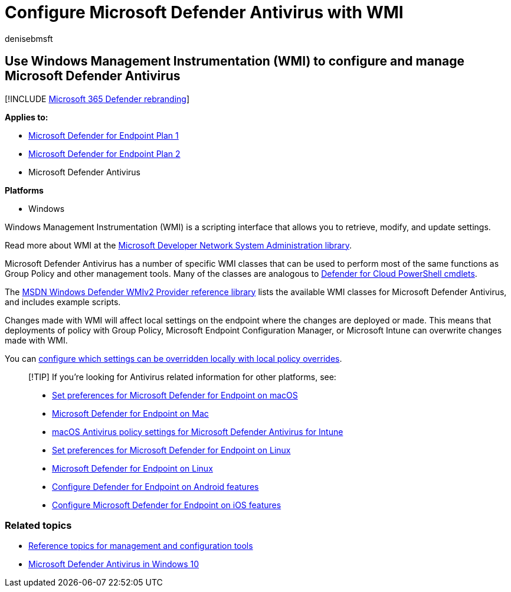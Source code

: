 = Configure Microsoft Defender Antivirus with WMI
:audience: ITPro
:author: denisebmsft
:description: Learn how to configure and manage Microsoft Defender Antivirus by using WMI scripts to retrieve, modify, and update settings in Microsoft Defender for Endpoint.
:keywords: wmi, scripts, windows management instrumentation, configuration
:manager: dansimp
:ms.author: deniseb
:ms.collection: m365-security-compliance
:ms.custom: nextgen
:ms.date: 10/18/2018
:ms.localizationpriority: medium
:ms.mktglfcycl: manage
:ms.pagetype: security
:ms.reviewer:
:ms.service: microsoft-365-security
:ms.sitesec: library
:ms.subservice: mde
:ms.topic: how-to
:search.appverid: met150

== Use Windows Management Instrumentation (WMI) to configure and manage Microsoft Defender Antivirus

[!INCLUDE xref:../../includes/microsoft-defender.adoc[Microsoft 365 Defender rebranding]]

*Applies to:*

* https://go.microsoft.com/fwlink/?linkid=2154037[Microsoft Defender for Endpoint Plan 1]
* https://go.microsoft.com/fwlink/?linkid=2154037[Microsoft Defender for Endpoint Plan 2]
* Microsoft Defender Antivirus

*Platforms*

* Windows

Windows Management Instrumentation (WMI) is a scripting interface that allows you to retrieve, modify, and update settings.

Read more about WMI at the link:/windows/win32/wmisdk/wmi-start-page[Microsoft Developer Network System Administration library].

Microsoft Defender Antivirus has a number of specific WMI classes that can be used to perform most of the same functions as Group Policy and other management tools.
Many of the classes are analogous to xref:use-powershell-cmdlets-microsoft-defender-antivirus.adoc[Defender for Cloud PowerShell cmdlets].

The link:/previous-versions/windows/desktop/defender/windows-defender-wmiv2-apis-portal[MSDN Windows Defender WMIv2 Provider reference library] lists the available WMI classes for Microsoft Defender Antivirus, and includes example scripts.

Changes made with WMI will affect local settings on the endpoint where the changes are deployed or made.
This means that deployments of policy with Group Policy, Microsoft Endpoint Configuration Manager, or Microsoft Intune can overwrite changes made with WMI.

You can xref:configure-local-policy-overrides-microsoft-defender-antivirus.adoc[configure which settings can be overridden locally  with local policy overrides].

____
[!TIP] If you're looking for Antivirus related information for other platforms, see:

* xref:mac-preferences.adoc[Set preferences for Microsoft Defender for Endpoint on macOS]
* xref:microsoft-defender-endpoint-mac.adoc[Microsoft Defender for Endpoint on Mac]
* link:/mem/intune/protect/antivirus-microsoft-defender-settings-macos[macOS Antivirus policy settings for Microsoft Defender Antivirus for Intune]
* xref:linux-preferences.adoc[Set preferences for Microsoft Defender for Endpoint on Linux]
* xref:microsoft-defender-endpoint-linux.adoc[Microsoft Defender for Endpoint on Linux]
* xref:android-configure.adoc[Configure Defender for Endpoint on Android features]
* xref:ios-configure-features.adoc[Configure Microsoft Defender for Endpoint on iOS features]
____

=== Related topics

* xref:configuration-management-reference-microsoft-defender-antivirus.adoc[Reference topics for management and configuration tools]
* xref:microsoft-defender-antivirus-in-windows-10.adoc[Microsoft Defender Antivirus in Windows 10]
